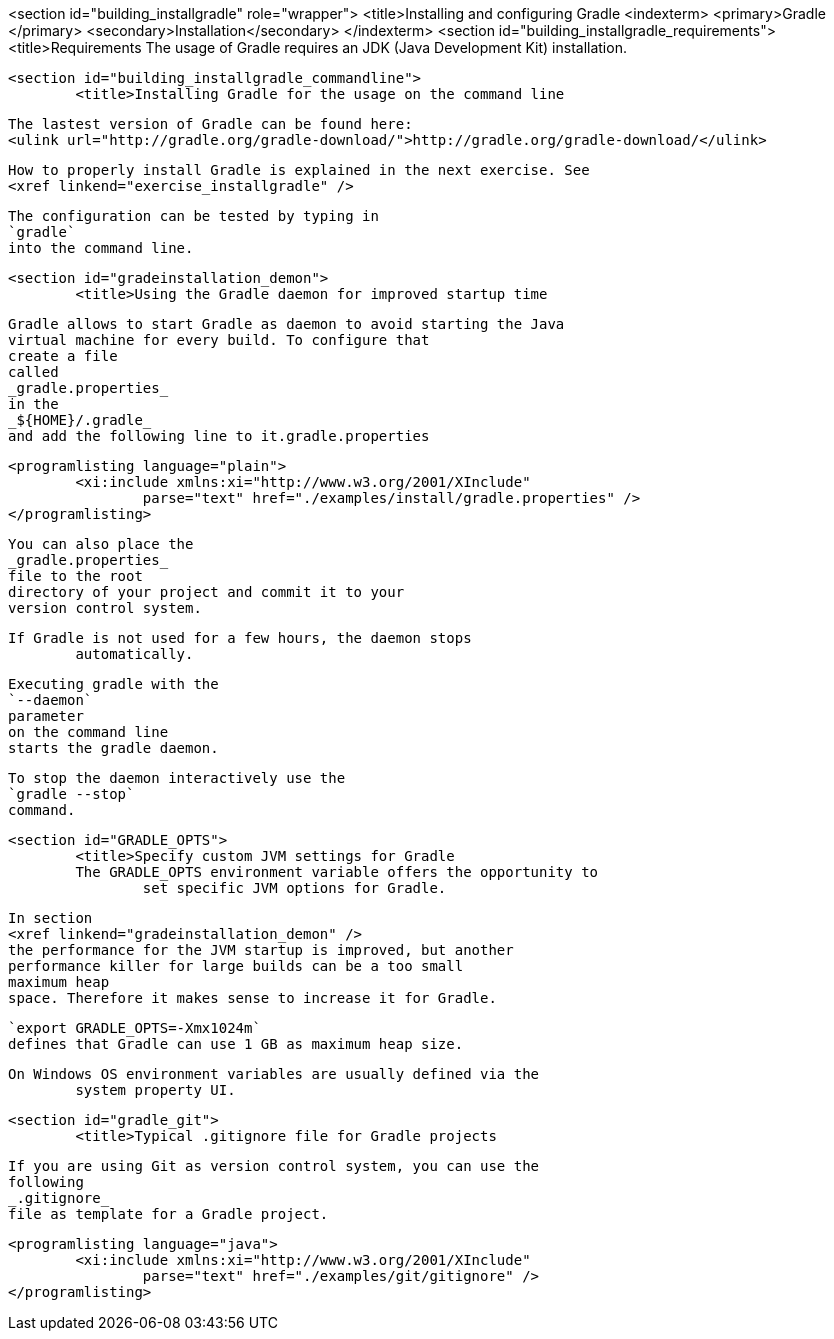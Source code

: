 <section id="building_installgradle" role="wrapper">
	<title>Installing and configuring Gradle
	<indexterm>
		<primary>Gradle
		</primary>
		<secondary>Installation</secondary>
	</indexterm>
	<section id="building_installgradle_requirements">
		<title>Requirements
		The usage of Gradle requires an JDK (Java Development Kit)
			installation.
		
	
	<section id="building_installgradle_commandline">
		<title>Installing Gradle for the usage on the command line

		
			The lastest version of Gradle can be found here:
			<ulink url="http://gradle.org/gradle-download/">http://gradle.org/gradle-download/</ulink>
		
		
			How to properly install Gradle is explained in the next exercise. See
			<xref linkend="exercise_installgradle" />
		
		
			The configuration can be tested by typing in
			`gradle`
			into the command line.
		
	

	<section id="gradeinstallation_demon">
		<title>Using the Gradle daemon for improved startup time
		
			Gradle allows to start Gradle as daemon to avoid starting the Java
			virtual machine for every build. To configure that
			create a file
			called
			_gradle.properties_
			in the
			_${HOME}/.gradle_
			and add the following line to it.gradle.properties
		
		
			<programlisting language="plain">
				<xi:include xmlns:xi="http://www.w3.org/2001/XInclude"
					parse="text" href="./examples/install/gradle.properties" />
			</programlisting>
		

		
			You can also place the
			_gradle.properties_
			file to the root
			directory of your project and commit it to your
			version control system.
		
		If Gradle is not used for a few hours, the daemon stops
			automatically.
		
		
			Executing gradle with the
			`--daemon`
			parameter
			on the command line
			starts the gradle daemon.
		
		
			To stop the daemon interactively use the
			`gradle --stop`
			command.
		
	

	<section id="GRADLE_OPTS">
		<title>Specify custom JVM settings for Gradle
		The GRADLE_OPTS environment variable offers the opportunity to
			set specific JVM options for Gradle.
		
		
			In section
			<xref linkend="gradeinstallation_demon" />
			the performance for the JVM startup is improved, but another
			performance killer for large builds can be a too small
			maximum heap
			space. Therefore it makes sense to increase it for Gradle.
		
		
			`export GRADLE_OPTS=-Xmx1024m`
			defines that Gradle can use 1 GB as maximum heap size.
		
		On Windows OS environment variables are usually defined via the
			system property UI.
		
	
	<section id="gradle_git">
		<title>Typical .gitignore file for Gradle projects
		
			If you are using Git as version control system, you can use the
			following
			_.gitignore_
			file as template for a Gradle project.
		
		
			<programlisting language="java">
				<xi:include xmlns:xi="http://www.w3.org/2001/XInclude"
					parse="text" href="./examples/git/gitignore" />
			</programlisting>
		
	

